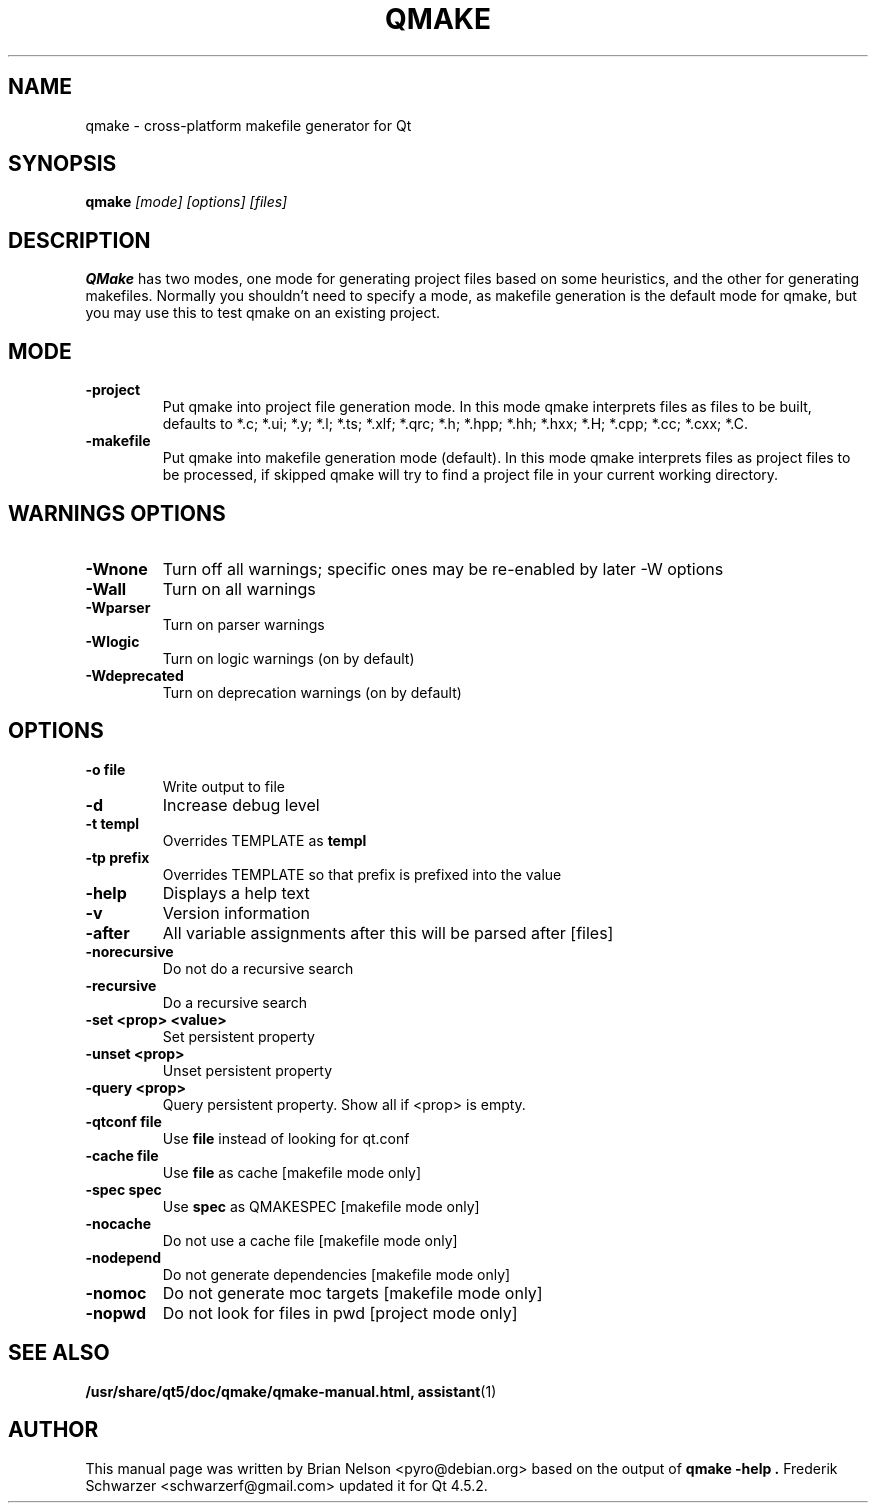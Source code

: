 .TH QMAKE 1 "2017-04-09" "The Qt Company Ltd."
.SH NAME
qmake \- cross-platform makefile generator for Qt

.SH SYNOPSIS
.B qmake
.I "[mode] [options] [files]"
.br
.SH "DESCRIPTION"
.B QMake
has two modes, one mode for generating project files based on some
heuristics, and the other for generating makefiles. Normally you
shouldn't need to specify a mode, as makefile generation is the default
mode for qmake, but you may use this to test qmake on an existing
project.

.SH MODE
.TP
.B "\-project"
Put qmake into project file generation mode. In this mode qmake
interprets files as files to be built, defaults to *.c; *.ui; *.y; *.l;
*.ts; *.xlf; *.qrc; *.h; *.hpp; *.hh; *.hxx; *.H; *.cpp; *.cc; *.cxx; *.C.
.TP
.B "\-makefile"
Put qmake into makefile generation mode (default). In this mode qmake
interprets files as project files to be processed, if skipped qmake will
try to find a project file in your current working directory.

.SH WARNINGS OPTIONS
.TP
.BI "\-Wnone"
Turn off all warnings; specific ones may be re-enabled by later \-W options
.TP
.BI "\-Wall"
Turn on all warnings
.TP
.BI "\-Wparser"
Turn on parser warnings
.TP
.BI "\-Wlogic"
Turn on logic warnings (on by default)
.TP
.BI "\-Wdeprecated"
Turn on deprecation warnings (on by default)

.SH OPTIONS
.TP
.BI "\-o file"
Write output to file
.TP
.BI "\-d"
Increase debug level
.TP
.BI "\-t templ"
Overrides TEMPLATE as \fBtempl\fR
.TP
.BI "\-tp prefix"
Overrides TEMPLATE so that prefix is prefixed into the value
.TP
.BI "\-help"
Displays a help text
.TP
.BI "\-v"
Version information
.TP
.BI "\-after"
All variable assignments after this will be parsed after [files]
.TP
.BI "\-norecursive"
Do not do a recursive search
.TP
.BI "\-recursive"
Do a recursive search
.TP
.BI "\-set <prop> <value>"
Set persistent property
.TP
.BI "\-unset <prop>"
Unset persistent property
.TP
.BI "\-query <prop>"
Query persistent property. Show all if <prop> is empty.
.TP
.BI "\-qtconf file"
Use \fBfile\fR instead of looking for qt.conf
.TP
.BI "\-cache file"
Use \fBfile\fR as cache [makefile mode only]
.TP
.BI "\-spec spec"
Use \fBspec\fR as QMAKESPEC [makefile mode only]
.TP
.BI "\-nocache"
Do not use a cache file [makefile mode only]
.TP
.BI "\-nodepend"
Do not generate dependencies [makefile mode only]
.TP
.BI "\-nomoc"
Do not generate moc targets [makefile mode only]
.TP
.BI "\-nopwd"
Do not look for files in pwd [project mode only]

.SH SEE ALSO
.PP
.BR /usr/share/qt5/doc/qmake/qmake-manual.html,
.BR assistant (1)
.SH AUTHOR
This manual page was written by Brian Nelson <pyro@debian.org> based on
the output of
.B "qmake -help".
Frederik Schwarzer <schwarzerf@gmail.com> updated it for Qt 4.5.2.
